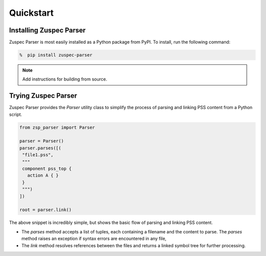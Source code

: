 ##########
Quickstart
##########

Installing Zuspec Parser
========================

Zuspec Parser is most easily installed as a Python 
package from PyPI. To install, run the following command:

.. code:: bash

   %  pip install zuspec-parser

.. note:: 
    
    Add instructions for building from source.

Trying Zuspec Parser
====================

Zuspec Parser provides the `Parser` utility class to simplify
the process of parsing and linking PSS content from a Python script.

.. code:: Python
    
   from zsp_parser import Parser

   parser = Parser()
   parser.parses([(
    "file1.pss",
    """
    component pss_top {
      action A { }
    }
    """)
   ])

   root = parser.link()

The above snippet is incredibly simple, but shows the basic flow of
parsing and linking PSS content. 

- The `parses` method accepts a list of tuples, each containing a filename
  and the content to parse. The `parses` method raises an exception if 
  syntax errors are encountered in any file,
- The `link` method resolves references between the files and returns 
  a linked symbol tree for further processing.



